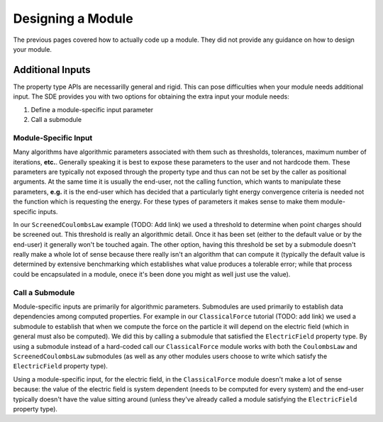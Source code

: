 ******************
Designing a Module
******************

The previous pages covered how to actually code up a module. They did not 
provide any guidance on how to design your module.

Additional Inputs
=================

The property type APIs are necessarilly general and rigid. This can pose 
difficulties when your module needs additional input. The SDE provides you
with two options for obtaining the extra input your module needs:

#. Define a module-specific input parameter
#. Call a submodule

Module-Specific Input
---------------------

Many algorithms have algorithmic parameters associated with them such as
thresholds, tolerances, maximum number of iterations, **etc.**. Generally 
speaking it is best to expose these parameters to the user and not hardcode
them. These parameters are typically not exposed through the property type and
thus can not be set by the caller as positional arguments. At the same time it
is usually the end-user, not the calling function, which wants to manipulate
these parameters, **e.g.** it is the end-user which has decided that a 
particularly tight energy convergence criteria is needed not the function which
is requesting the energy. For these types of parameters it makes sense to make
them module-specific inputs.

In our ``ScreenedCoulombsLaw`` example (TODO: Add link) we used a threshold to
determine when point charges should be screened out. This threshold is really an
algorithmic detail. Once it has been set (either to the default value or by the
end-user) it generally won't be touched again. The other option, having this 
threshold be set by a submodule doesn't really make a whole lot of sense because
there really isn't an algorithm that can compute it (typically the default value 
is determined by extensive benchmarking which establishes what value produces a
tolerable error; while that process could be encapsulated in a module, onece 
it's been done you might as well just use the value).

Call a Submodule
----------------

Module-specific inputs are primarily for algorithmic parameters. Submodules are
used primarily to establish data dependencies among computed properties. For 
example in our ``ClassicalForce`` tutorial (TODO: add link) we used a submodule 
to establish that when we compute the force on the particle it will depend on 
the electric field (which in general must also be computed).  We did this by
calling a submodule that satisfied the ``ElectricField`` property type. By using
a submodule instead of a hard-coded call our ``ClassicalForce`` module works
with both the ``CoulombsLaw`` and ``ScreenedCoulombsLaw`` submodules (as well as
any other modules users choose to write which satisfy the ``ElectricField``
property type).

Using a module-specific input, for the electric field, in the ``ClassicalForce``
module doesn't make a lot of sense because: the value of the electric field is
system dependent (needs to be computed for every system) and the end-user 
typically doesn't have the value sitting around (unless they've already called 
a module satisfying the ``ElectricField`` property type).

